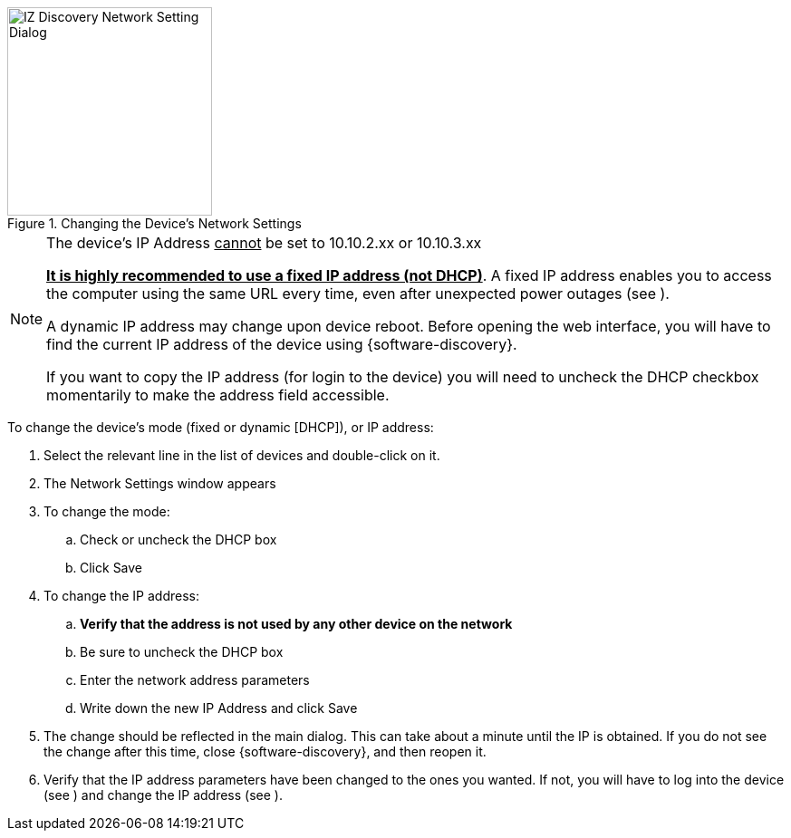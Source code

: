 [#f_Changing-the-Device-s-Network-Settings]

.Changing the Device's Network Settings

image::ROOT:image$/IZDiscovery/RV-1_9-FIG-013b_ChangeIPUnCheckDHCP.png[IZ Discovery Network Setting Dialog,width=226,height=230]

[NOTE]

========================================

The device's IP Address +++<u>+++cannot+++</u>+++ be set to 10.10.2.xx or 10.10.3.xx

*+++<u>+++It is highly recommended to use a fixed IP address (not DHCP)+++</u>+++*. A fixed IP address enables you to access the computer using the same URL every time, even after unexpected power outages (see
ifdef::xref-type-RoadView[<<s_Logging-In-and-Logging-Out>>]
ifdef::xref-type-IZA800G[<<s_Logging-In-to-the-Camera>>]
).

A dynamic IP address may change upon device reboot. Before opening the web interface, you will have to find the current IP address of the device using {software-discovery}.

If you want to copy the IP address (for login to the device) you will need to uncheck the DHCP checkbox momentarily to make the address field accessible.

ifdef::xref-type-RoadView[]
You can change the IP address using the {shortprodname} Settings tab (see <<s_Network-Settings>>).
endif::xref-type-RoadView[]

ifdef::xref-type-IZIDPUG[]
You can change the IP address using the {shortprodname} Settings tab (see <<s_Related-Documents>>).
endif::xref-type-IZIDPUG[]


ifdef::xref-type-IZA800G[]

Be sure to define IP addresses for each camera in the Camera System, plus the IP address of the onboard computer. It is recommended to use sequential IP addresses; for example: 192.168.5.64, 65, 66

You can also log in to each camera's configuration application to change its IP address (see <<s_Configuring-a-Camera>>).
endif::xref-type-IZA800G[]

========================================

To change the device's mode (fixed or dynamic [DHCP]), or IP address:

. Select the relevant line in the list of devices and double-click on it.

. The Network Settings window appears

. To change the mode:

.. Check or uncheck the DHCP box

.. Click Save

. To change the IP address:

.. *Verify that the address is not used by any other device on the network*

.. Be sure to uncheck the DHCP box

.. Enter the network address parameters

.. Write down the new IP Address and click Save

. The change should be reflected in the main dialog. This can take about a minute until the IP is obtained. If you do not see the change after this time, close {software-discovery}, and then reopen it.

. Verify that the IP address parameters have been changed to the ones you wanted. If not, you will have to log into the device (see
ifdef::xref-type-RoadView[<<s_Logging-In-and-Logging-Out>>]
ifdef::xref-type-IZA800G[<<s_Logging-In-to-the-Camera>>]
)
and change the IP address (see
ifdef::xref-type-RoadView[<<s_Network-Settings>>]
ifdef::xref-type-IZA800G[<<s_Changing-a-Camera-s-IP-Address>>]
).
